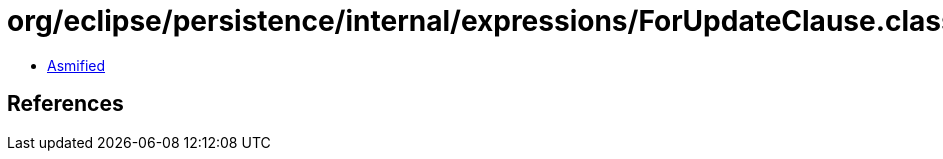 = org/eclipse/persistence/internal/expressions/ForUpdateClause.class

 - link:ForUpdateClause-asmified.java[Asmified]

== References

